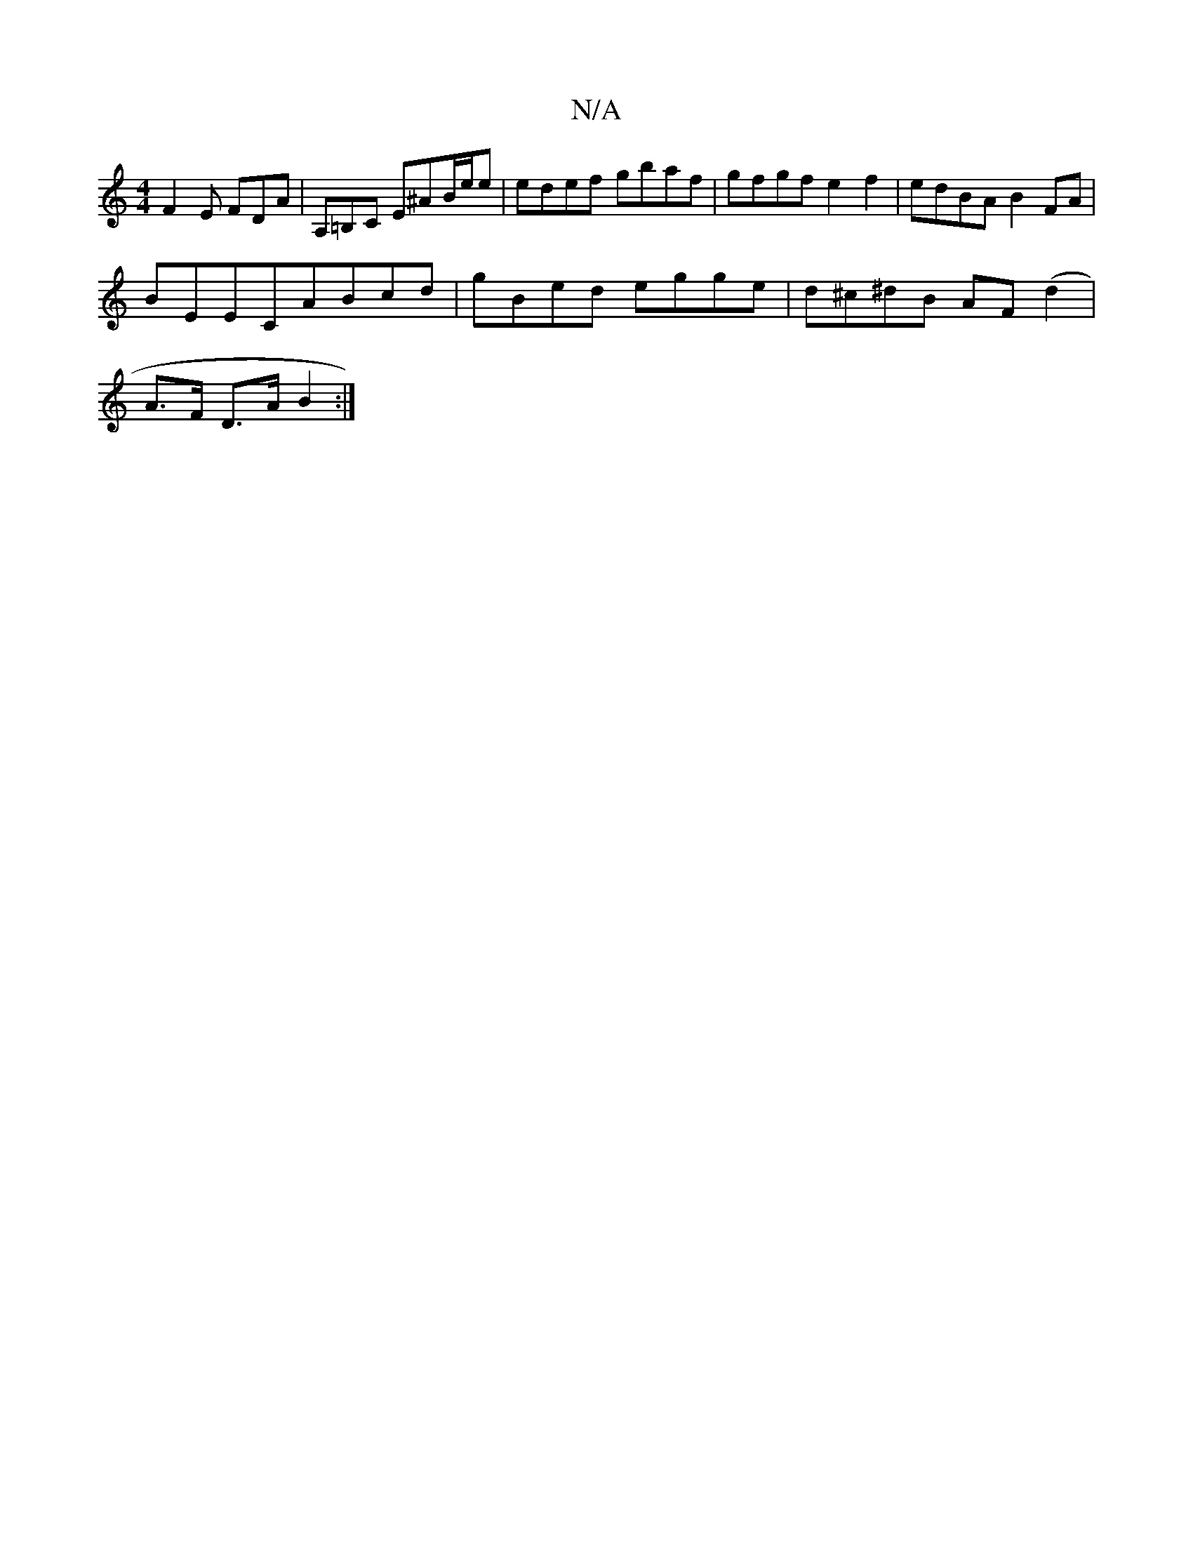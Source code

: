 X:1
T:N/A
M:4/4
R:N/A
K:Cmajor
F2 E FDA|A,=B,C E^AB/e/e|edef gbaf|gfgf e2f2|edBA B2FA|
BEECABcd|gBed egge|d^c^dB AF(d2|
A>F D>A B2 :|

A>B |: f>d | B2 f>e | c>ea>^gf>ed<e | d>fe>d B>AB>c | {fa}f>{b}=ce {g}gfd2 eBeB | "D"F2 (B A)(G/